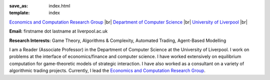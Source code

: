 .. |br| raw:: html

        <br />

:save_as: index.html
:template: index

.. raw:: html

    <IMG src="http://cgi.csc.liv.ac.uk/~rahul/images/rahul.jpg" alt="Rahul Savani" HEIGHT="130" style="float:right">

.. <IMG src="content/images/rahul.jpg" alt="Rahul Savani" HEIGHT="200" style="float:right">

`Economics and Computation Research Group <http://intranet.csc.liv.ac.uk/research/ecco>`_ |br|
`Department of Computer Science <http://www.csc.liv.ac.uk/>`_ |br|
`University of Liverpool <http://www.liv.ac.uk/>`_ |br|

**Email:** firstname dot lastname at liverpool.ac.uk

**Research Interests:** Game Theory, Algorithms & Complexity, Automated Trading, Agent-Based Modelling

I am a Reader (Associate Professor) in the Department of Computer Science at the 
University of Liverpool.  I work on problems at the interface of 
economics/finance and computer science. I have worked extensively on 
equilibrium computation for game-theoretic models of strategic interaction. 
I have also worked as a consultant on a variety of algorithmic trading projects. 
Currently, I lead the `Economics and Computation Research Group
<http://intranet.csc.liv.ac.uk/research/ecco>`_.

.. raw:: html

    <!-- Site Meter -->
    <a href="http://sm5.sitemeter.com/stats.asp?site=sm5rahulcount">
    <img style="float:right" src="http://sm5.sitemeter.com/meter.asp?site=sm5rahulcount" alt="Site Meter"></a>
    <!-- Copyright (c)2006 Site Meter -->
